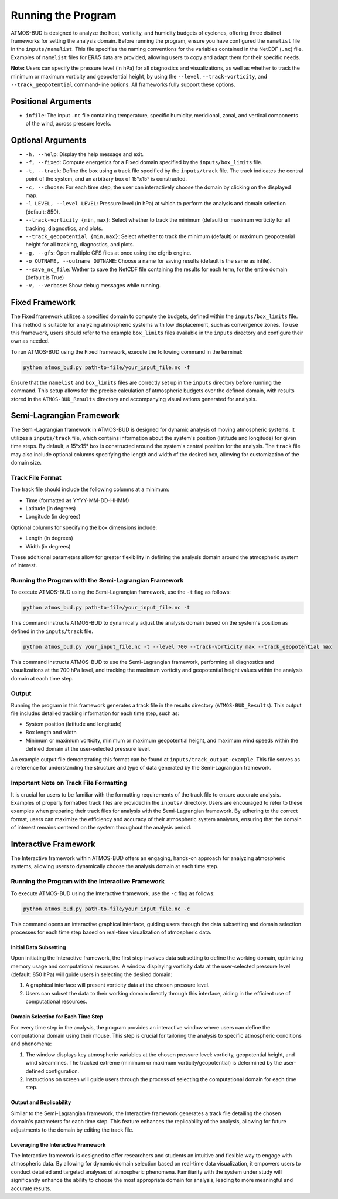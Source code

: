 Running the Program
===================

ATMOS-BUD is designed to analyze the heat, vorticity, and humidity budgets of cyclones, offering three distinct frameworks for setting the analysis domain. Before running the program, ensure you have configured the ``namelist`` file in the ``inputs/namelist``. This file specifies the naming conventions for the variables contained in the NetCDF (``.nc``) file. Examples of ``namelist`` files for ERA5 data are provided, allowing users to copy and adapt them for their specific needs.

**Note:** Users can specify the pressure level (in hPa) for all diagnostics and visualizations, as well as whether to track the minimum or maximum vorticity and geopotential height, by using the ``--level``, ``--track-vorticity``, and ``--track_geopotential`` command-line options. All frameworks fully support these options.

Positional Arguments
---------------------

- ``infile``: The input ``.nc`` file containing temperature, specific humidity, meridional, zonal, and vertical components of the wind, across pressure levels.

Optional Arguments
------------------

- ``-h, --help``: Display the help message and exit.
- ``-f, --fixed``: Compute energetics for a Fixed domain specified by the ``inputs/box_limits`` file.
- ``-t, --track``: Define the box using a track file specified by the ``inputs/track`` file. The track indicates the central point of the system, and an arbitrary box of 15°x15° is constructed.
- ``-c, --choose``: For each time step, the user can interactively choose the domain by clicking on the displayed map.
- ``-l LEVEL, --level LEVEL``: Pressure level (in hPa) at which to perform the analysis and domain selection (default: 850).
- ``--track-vorticity {min,max}``: Select whether to track the minimum (default) or maximum vorticity for all tracking, diagnostics, and plots.
- ``--track_geopotential {min,max}``: Select whether to track the minimum (default) or maximum geopotential height for all tracking, diagnostics, and plots.
- ``-g, --gfs``: Open multiple GFS files at once using the cfgrib engine.
- ``-o OUTNAME, --outname OUTNAME``: Choose a name for saving results (default is the same as infile).
- ``--save_nc_file``:  Wether to save the NetCDF file containing the results for each term, for the entire domain (default is True)
- ``-v, --verbose``: Show debug messages while running.

Fixed Framework
---------------

The Fixed framework utilizes a specified domain to compute the budgets, defined within the ``inputs/box_limits`` file. This method is suitable for analyzing atmospheric systems with low displacement, such as convergence zones. To use this framework, users should refer to the example ``box_limits`` files available in the ``inputs`` directory and configure their own as needed.

To run ATMOS-BUD using the Fixed framework, execute the following command in the terminal:

.. code-block:: bash

    python atmos_bud.py path-to-file/your_input_file.nc -f

Ensure that the ``namelist`` and ``box_limits`` files are correctly set up in the ``inputs`` directory before running the command. This setup allows for the precise calculation of atmospheric budgets over the defined domain, with results stored in the ``ATMOS-BUD_Results`` directory and accompanying visualizations generated for analysis.

Semi-Lagrangian Framework
-------------------------

The Semi-Lagrangian framework in ATMOS-BUD is designed for dynamic analysis of moving atmospheric systems. It utilizes a ``inputs/track`` file, which contains information about the system's position (latitude and longitude) for given time steps. By default, a 15°x15° box is constructed around the system's central position for the analysis. The ``track`` file may also include optional columns specifying the length and width of the desired box, allowing for customization of the domain size.

Track File Format
~~~~~~~~~~~~~~~~~

The track file should include the following columns at a minimum:

- Time (formatted as YYYY-MM-DD-HHMM)
- Latitude (in degrees)
- Longitude (in degrees)

Optional columns for specifying the box dimensions include:

- Length (in degrees)
- Width (in degrees)

These additional parameters allow for greater flexibility in defining the analysis domain around the atmospheric system of interest.

Running the Program with the Semi-Lagrangian Framework
~~~~~~~~~~~~~~~~~~~~~~~~~~~~~~~~~~~~~~~~~~~~~~~~~~~~~~

To execute ATMOS-BUD using the Semi-Lagrangian framework, use the ``-t`` flag as follows:

.. code-block:: bash

    python atmos_bud.py path-to-file/your_input_file.nc -t

This command instructs ATMOS-BUD to dynamically adjust the analysis domain based on the system's position as defined in the ``inputs/track`` file.

.. code-block:: bash

   python atmos_bud.py your_input_file.nc -t --level 700 --track-vorticity max --track_geopotential max

This command instructs ATMOS-BUD to use the Semi-Lagrangian framework, performing all diagnostics and visualizations at the 700 hPa level, and tracking the maximum vorticity and geopotential height values within the analysis domain at each time step.

Output
~~~~~~

Running the program in this framework generates a track file in the results directory (``ATMOS-BUD_Results``). This output file includes detailed tracking information for each time step, such as:

- System position (latitude and longitude)
- Box length and width
- Minimum or maximum vorticity, minimum or maximum geopotential height, and maximum wind speeds within the defined domain at the user-selected pressure level.

An example output file demonstrating this format can be found at ``inputs/track_output-example``. This file serves as a reference for understanding the structure and type of data generated by the Semi-Lagrangian framework.

Important Note on Track File Formatting
~~~~~~~~~~~~~~~~~~~~~~~~~~~~~~~~~~~~~~~

It is crucial for users to be familiar with the formatting requirements of the track file to ensure accurate analysis. Examples of properly formatted track files are provided in the ``inputs/`` directory. Users are encouraged to refer to these examples when preparing their track files for analysis with the Semi-Lagrangian framework. By adhering to the correct format, users can maximize the efficiency and accuracy of their atmospheric system analyses, ensuring that the domain of interest remains centered on the system throughout the analysis period.

Interactive Framework
---------------------

The Interactive framework within ATMOS-BUD offers an engaging, hands-on approach for analyzing atmospheric systems, allowing users to dynamically choose the analysis domain at each time step.

Running the Program with the Interactive Framework
~~~~~~~~~~~~~~~~~~~~~~~~~~~~~~~~~~~~~~~~~~~~~~~~~~

To execute ATMOS-BUD using the Interactive framework, use the ``-c`` flag as follows:

.. code-block:: bash

    python atmos_bud.py path-to-file/your_input_file.nc -c

This command opens an interactive graphical interface, guiding users through the data subsetting and domain selection processes for each time step based on real-time visualization of atmospheric data.

Initial Data Subsetting
^^^^^^^^^^^^^^^^^^^^^^^

Upon initiating the Interactive framework, the first step involves data subsetting to define the working domain, optimizing memory usage and computational resources. A window displaying vorticity data at the user-selected pressure level (default: 850 hPa) will guide users in selecting the desired domain:

1. A graphical interface will present vorticity data at the chosen pressure level.
2. Users can subset the data to their working domain directly through this interface, aiding in the efficient use of computational resources.

Domain Selection for Each Time Step
^^^^^^^^^^^^^^^^^^^^^^^^^^^^^^^^^^^

For every time step in the analysis, the program provides an interactive window where users can define the computational domain using their mouse. This step is crucial for tailoring the analysis to specific atmospheric conditions and phenomena:

1. The window displays key atmospheric variables at the chosen pressure level: vorticity, geopotential height, and wind streamlines. The tracked extreme (minimum or maximum vorticity/geopotential) is determined by the user-defined configuration.
2. Instructions on screen will guide users through the process of selecting the computational domain for each time step.

Output and Replicability
^^^^^^^^^^^^^^^^^^^^^^^^

Similar to the Semi-Lagrangian framework, the Interactive framework generates a track file detailing the chosen domain's parameters for each time step. This feature enhances the replicability of the analysis, allowing for future adjustments to the domain by editing the track file.

Leveraging the Interactive Framework
^^^^^^^^^^^^^^^^^^^^^^^^^^^^^^^^^^^^

The Interactive framework is designed to offer researchers and students an intuitive and flexible way to engage with atmospheric data. By allowing for dynamic domain selection based on real-time data visualization, it empowers users to conduct detailed and targeted analyses of atmospheric phenomena. Familiarity with the system under study will significantly enhance the ability to choose the most appropriate domain for analysis, leading to more meaningful and accurate results.
